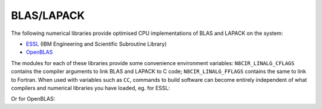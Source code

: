 .. _software-libraries-blas-lapack:

BLAS/LAPACK
===========


The following numerical libraries provide optimised CPU implementations of BLAS and LAPACK on the system:

- `ESSL <https://www.ibm.com/docs/en/essl>`__ (IBM Engineering and Scientific Subroutine Library)
- `OpenBLAS <https://github.com/xianyi/OpenBLAS>`__

The modules for each of these libraries provide some convenience environment variables: ``N8CIR_LINALG_CFLAGS`` contains the compiler arguments to link BLAS and LAPACK to C code; ``N8CIR_LINALG_FFLAGS`` contains the same to link to Fortran. When used with variables such as ``CC``, commands to build software can become entirely independent of what compilers and numerical libraries you have loaded, eg. for ESSL:

.. tabs::

   .. code-tab:: bash ppc64le

      module load gcc essl/6.2
      $CC -o myprog myprog.c $N8CIR_LINALG_CFLAGS

   .. tab:: aarch64

      .. |arch_availabilty_name| replace:: ESSL
      .. include:: /common/ppc64le-only.rst


Or for OpenBLAS:

.. tabs::

   .. code-tab:: bash ppc64le

      module load gcc openblas/0.3.10
      $CC -o myprog myprog.c $N8CIR_LINALG_CFLAGS

   .. code-tab:: bash aarch64

      module load gcc openblas/0.3.26
      $CC -o myprog myprog.c $N8CIR_LINALG_CFLAGS

      # or 
      module load gcc openblas/0.3.26omp
      $CC -o myprog myprog.c $N8CIR_LINALG_CFLAGS





